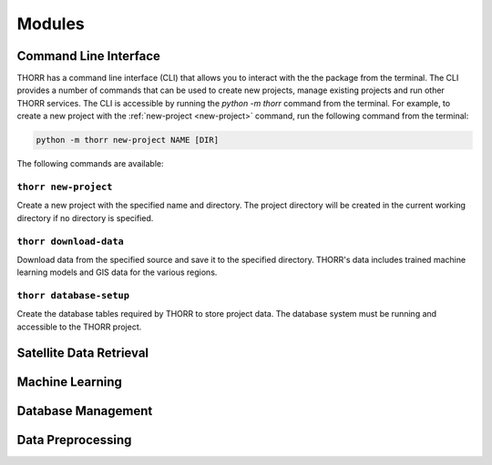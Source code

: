 Modules
=======

Command Line Interface
----------------------
THORR has a command line interface (CLI) that allows you to interact with the the package from the terminal. The CLI provides a number of commands that can be used to create new projects, manage existing projects and run other THORR services. The CLI is accessible by running the `python -m thorr` command from the terminal. For example, to create a new project with the :ref:`new-project <new-project>` command, run the following command from the terminal:

.. code-block:: bash

    python -m thorr new-project NAME [DIR]

The following commands are available:

.. _new-project:
``thorr new-project``
~~~~~~~~~~~~~~~~~~~~~~~~
Create a new project with the specified name and directory. The project directory will be created in the current working directory if no directory is specified.

    .. program-output:: python -m thorr new-project --help

.. _download-data:
``thorr download-data``
~~~~~~~~~~~~~~~~~~~~~~~
Download data from the specified source and save it to the specified directory. THORR's data includes trained machine learning models and GIS data for the various regions.

    .. program-output:: python -m thorr get-thorr-data --help

.. _database-setup:
``thorr database-setup``
~~~~~~~~~~~~~~~~~~~~~~~~
Create the database tables required by THORR to store project data. The database system must be running and accessible to the THORR project.

    .. program-output:: python -m thorr database-setup --help


Satellite Data Retrieval
------------------------

Machine Learning
----------------

Database Management
-------------------

Data Preprocessing
------------------


